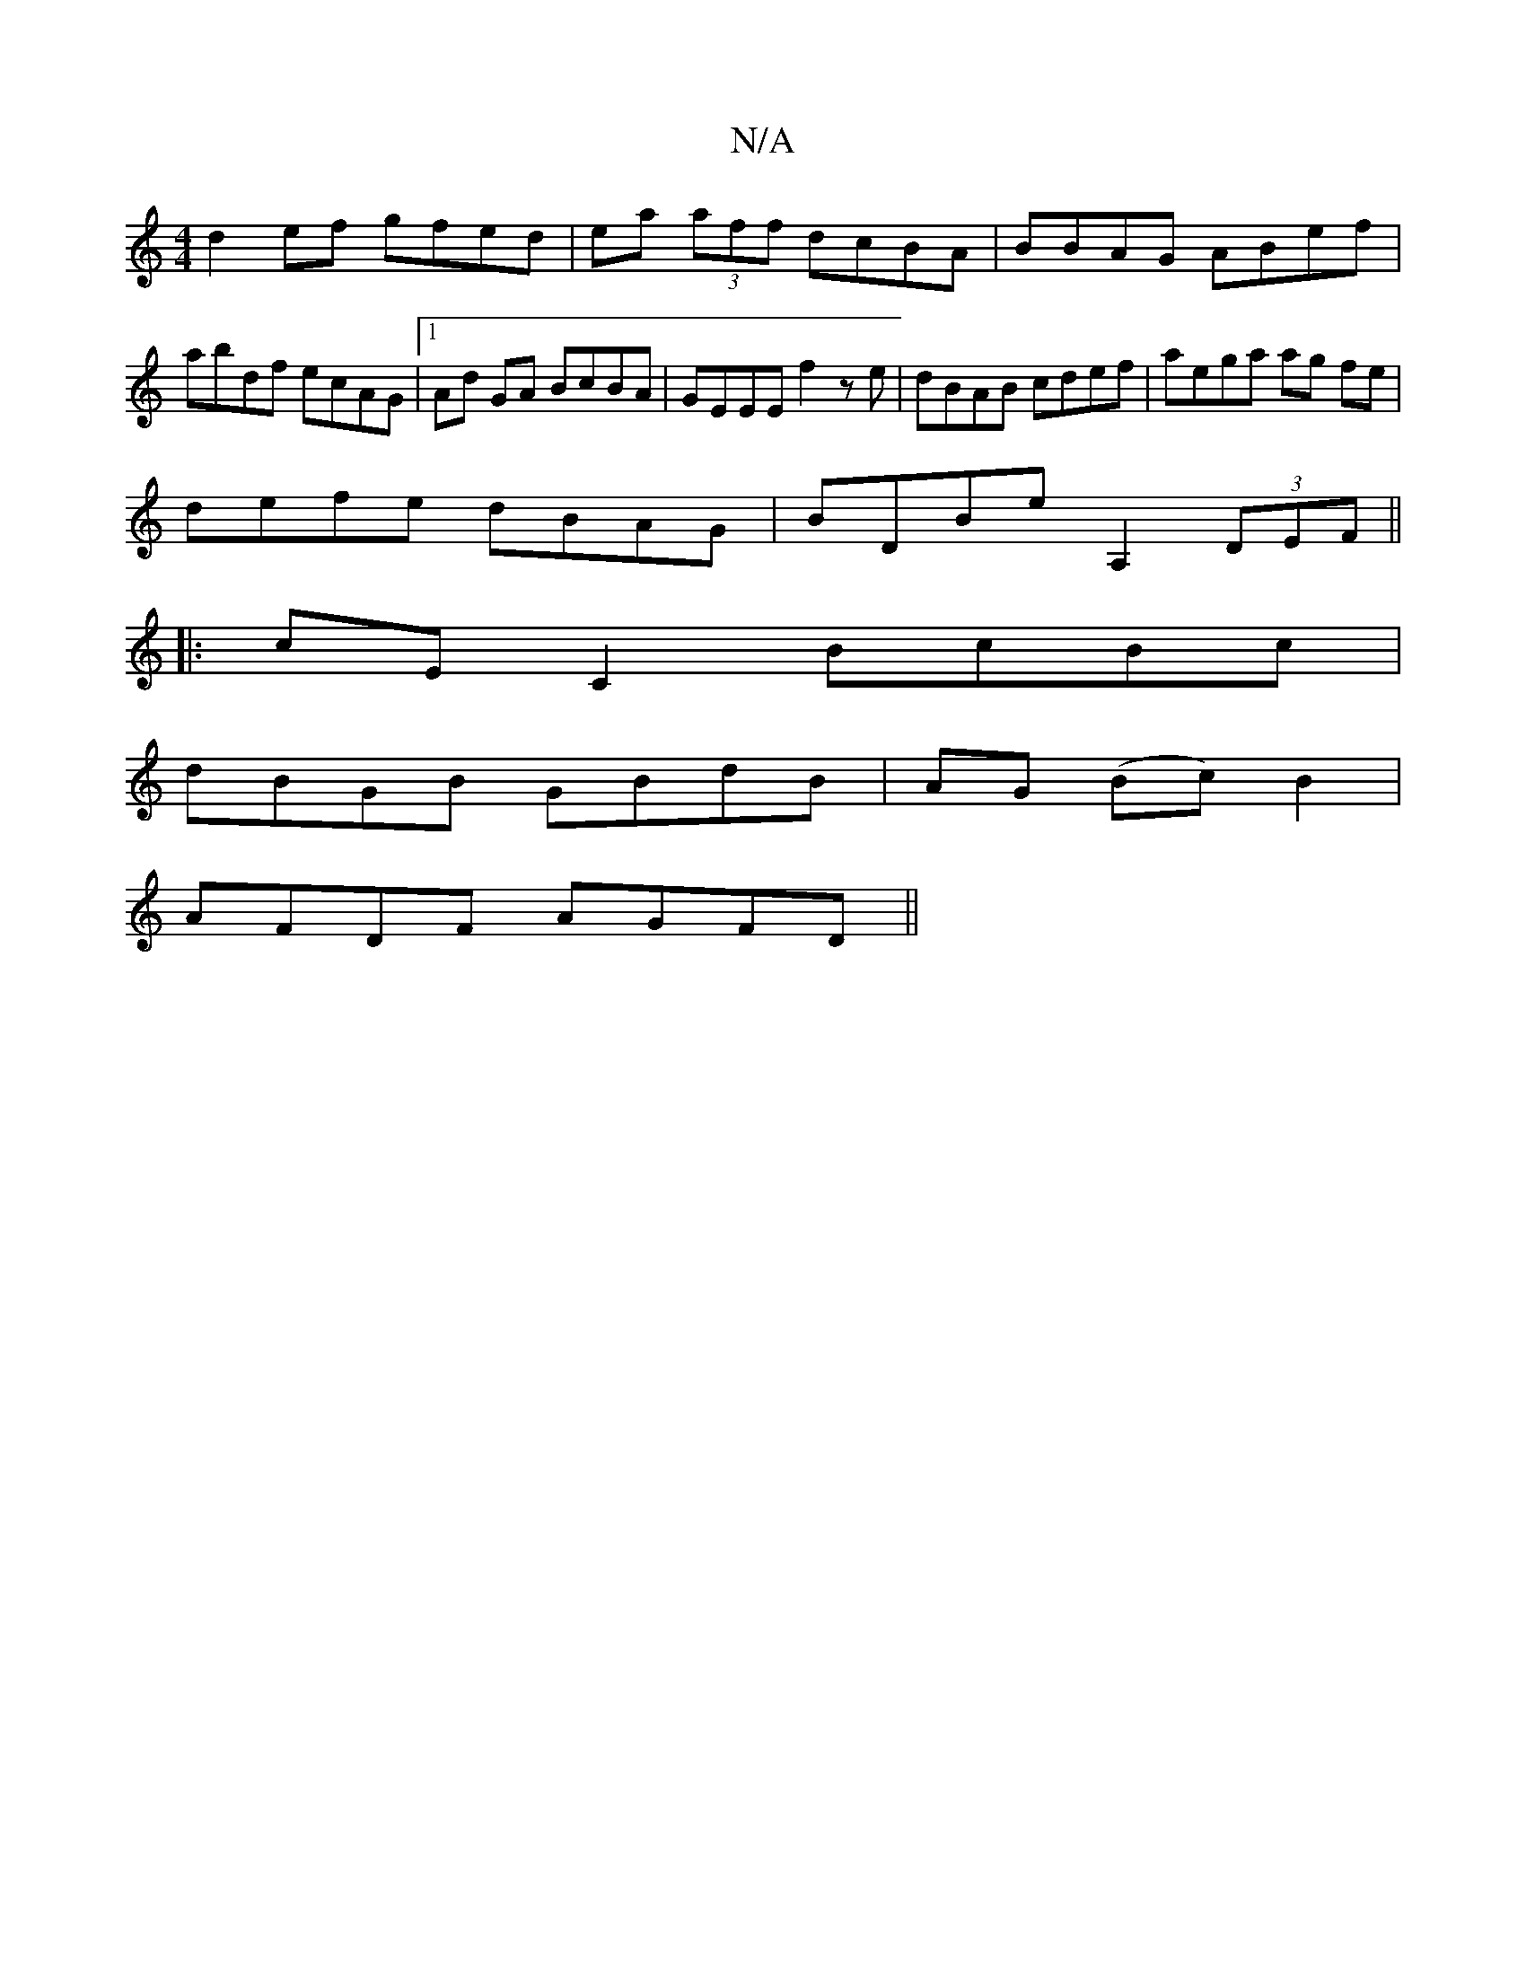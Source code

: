 X:1
T:N/A
M:4/4
R:N/A
K:Cmajor
d2 ef gfed | ea (3aff dcBA | BBAG ABef | abdf ecAG|1 Ad GA BcBA | GEEE f2 ze | dBAB cdef | aega ag fe |
defe dBAG | BDBe A,2 (3DEF||
|:cE C2 BcBc |
dBGB GBdB | AG (Bc)B2 |
AFDF AGFD ||

|: EDG AGA | B